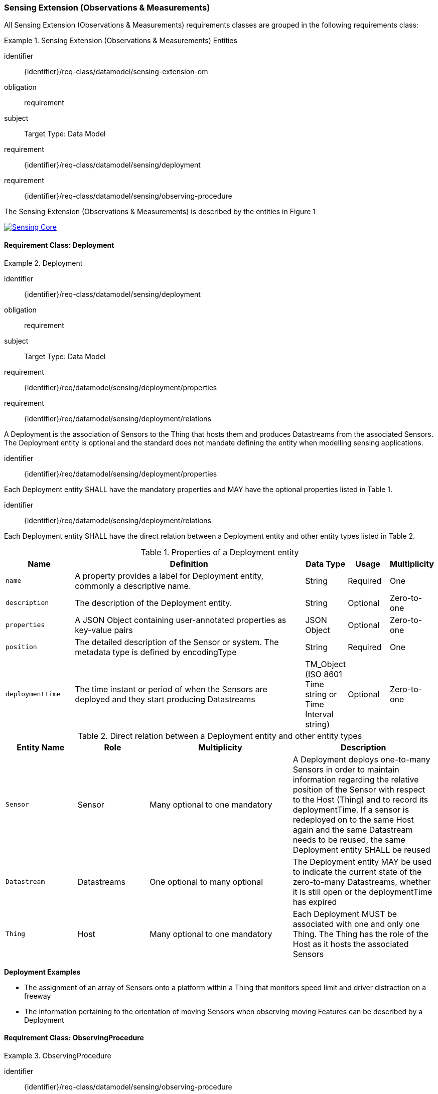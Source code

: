 [[sensing-OM-extension]]
=== Sensing Extension (Observations & Measurements)

All Sensing Extension (Observations & Measurements) requirements classes are grouped in the following requirements class:

[requirements_class]
.Sensing Extension (Observations & Measurements) Entities

====
[%metadata]
identifier:: {identifier}/req-class/datamodel/sensing-extension-om
obligation:: requirement
subject:: Target Type: Data Model
requirement:: {identifier}/req-class/datamodel/sensing/deployment
requirement:: {identifier}/req-class/datamodel/sensing/observing-procedure
====

The Sensing Extension (Observations & Measurements) is described by the entities in Figure {counter:figure-num}
[#img-sta-core,link=../images/GRP0002.png]
image::../images/GRP0002.png[Sensing Core]  
[.text-center]  
.Figure . Sensing Extension (Observations & Measurements)


==== Requirement Class: Deployment

[requirements_class]
.Deployment


====
[%metadata]
identifier:: {identifier}/req-class/datamodel/sensing/deployment
obligation:: requirement
subject:: Target Type: Data Model
requirement:: {identifier}/req/datamodel/sensing/deployment/properties
requirement:: {identifier}/req/datamodel/sensing/deployment/relations
====

A Deployment is the association of Sensors to the Thing that hosts them and produces Datastreams from the associated Sensors. The Deployment entity is optional and the standard does not mandate defining the entity when modelling sensing applications.


[requirement]
====
[%metadata]
identifier:: {identifier}/req/datamodel/sensing/deployment/properties

Each Deployment entity SHALL have the mandatory properties and MAY have the optional properties listed in Table {counter:table-num}.
====


[requirement]
====
[%metadata]
identifier:: {identifier}/req/datamodel/sensing/deployment/relations

Each Deployment entity SHALL have the direct relation between a Deployment entity and other entity types listed in Table {counter:table-num}.
====

[#deployment-properties,reftext='{table-caption} {counter:table-num}']
.Properties of a Deployment entity
[width="100%",cols="5,17,3,3,3",options="header"]
|====
| *Name*               | *Definition*                                                                                     | *Data Type*                                    | *Usage*  | *Multiplicity*
| `name`               | A property provides a label for Deployment entity, commonly a descriptive name.                  | String                                         | Required | One
| `description`        | The description of the Deployment entity.                                                        | String                                         | Optional | Zero-to-one
| `properties`         | A JSON Object containing user-annotated properties as key-value pairs                            | JSON Object                                    | Optional | Zero-to-one
| `position`           | The detailed description of the Sensor or system. The metadata type is defined by encodingType   | String                                         | Required | One
| `deploymentTime`     | The time instant or period of when the Sensors are deployed and they start producing Datastreams | TM_Object (ISO 8601 Time string or Time Interval string) | Optional | Zero-to-one         
|====


[#deployment-relations,reftext='{table-caption} {counter:table-num}']
.Direct relation between a Deployment entity and other entity types
[width="100%",cols="5,5,10,10",options="header"]
|====
| *Entity Name*               | *Role*                                 | *Multiplicity*                   | *Description*
| `Sensor`                    | Sensor                                 | Many optional to one mandatory   | A Deployment deploys one-to-many Sensors in order to maintain information regarding the relative position of the Sensor with respect to the Host (Thing) and to record its deploymentTime. If a sensor is redeployed on to the same Host again and the same Datastream needs to be reused, the same Deployment entity SHALL be reused
| `Datastream`                | Datastreams                            | One optional to many optional    | The Deployment entity MAY be used to indicate the current state of the zero-to-many Datastreams, whether it is still open or the deploymentTime has expired
| `Thing`                     | Host                                   | Many optional to one mandatory   | Each Deployment MUST be associated with one and only one Thing. The Thing has the role of the Host as it hosts the associated Sensors  
|====


[example%unnumbered]
====
*Deployment Examples*

- The assignment of an array of Sensors onto a platform within a Thing that monitors speed limit and driver distraction on a freeway
- The information pertaining to the orientation of moving Sensors when observing moving Features can be described by a Deployment
====



==== Requirement Class: ObservingProcedure

[requirements_class]
.ObservingProcedure


====
[%metadata]
identifier:: {identifier}/req-class/datamodel/sensing/observing-procedure
obligation:: requirement
subject:: Target Type: Data Model
requirement:: {identifier}/req/datamodel/sensing/observing-procedure/properties
requirement:: {identifier}/req/datamodel/sensing/observing-procedure/relations
====


[requirement]
====
[%metadata]
identifier:: {identifier}/req/datamodel/sensing/observing-procedure/properties

Each ObservingProcedure entity SHALL have the mandatory properties and MAY have the optional properties listed in Table {counter:table-num}.
====


[requirement]
====
[%metadata]
identifier:: {identifier}/req/datamodel/sensing/observing-procedure/relations

Each ObservingProcedure entity SHALL have the direct relation between an ObservingProcedure entity and other entity types listed in Table {counter:table-num}.
====


[#observing-procedure-properties,reftext='{table-caption} {counter:table-num}']
.Properties of an ObservingProcedure entity
[width="100%",cols="5,17,3,3,3",options="header"]
|====
| *Name*               | *Definition*                                                                                                                                | *Data Type*                                  | *Usage*  | *Multiplicity*
| `name`               | A property provides a label for ObservingProcedure  entity, commonly a descriptive name.                                                    | String                                       | Required | One
| `definition`         | The URI of the ObservingProcedure. Dereferencing this URI SHOULD result in a representation of the definition of the ObservingProcedure     | URI                                          | Optional | Zero-to-one
| `description`        | A description about the ObservingProcedure                                                                                                  | String                                       | Optional | Zero-to-one
| `properties`         | A JSON Object containing user-annotated properties as key-value pairs                                                                       | JSON Object                                  | Optional | Zero-to-one
|====


[#observing-procedure-relations,reftext='{table-caption} {counter:table-num}']
.Direct relation between an ObservingProcedure entity and other entity types
[width="100%",cols="5,5,10,10",options="header"]
|====
| *Entity Name*               | *Role*                                 | *Multiplicity*                   | *Description*
| `Datastream`                | Datastreams                            | One mandatory to many optional   | The ObservingProcedure can be shared by multiple Datastreams 

The Datastreams can also be partitioned by the multiple ObservingProcedures used by the same Sensor for the same ObservedProperty
| `ObservedProperty`          | ObservedProperties                     | Many optional to many mandatory  | ObservingProcedure MAY be reused for observing one-to-many ObservedProperties
| `Sensor`                    | Sensors                                | Many optional to many optional   | A Sensor MAY measure an ObservedProperty using zero-to-many ObservingProcedures
|====
